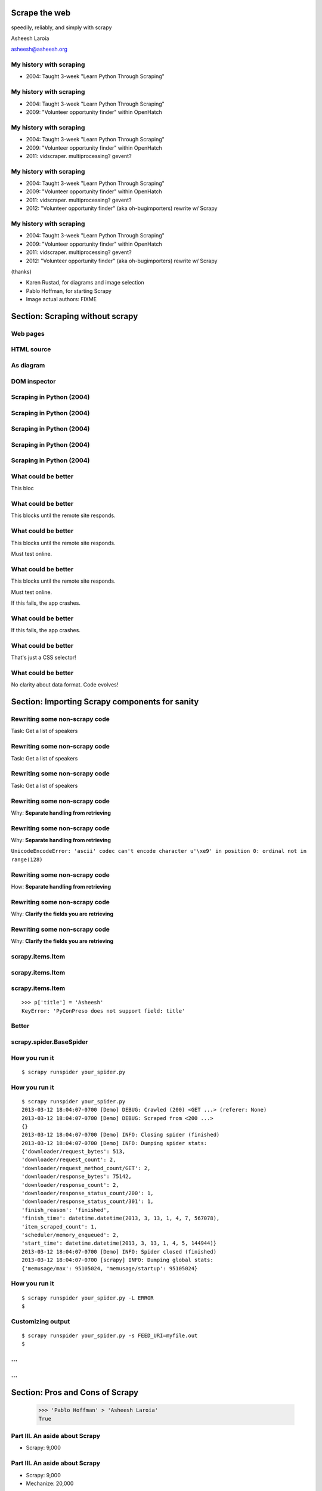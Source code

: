 .. slideconf::
   :theme: single-level

=======================
Scrape the web
=======================

speedily, reliably, and simply with scrapy

Asheesh Laroia

asheesh@asheesh.org

My history with scraping
================================

* 2004: Taught 3-week "Learn Python Through Scraping"

My history with scraping
================================

* 2004: Taught 3-week "Learn Python Through Scraping"

* 2009: "Volunteer opportunity finder" within OpenHatch

My history with scraping
================================

* 2004: Taught 3-week "Learn Python Through Scraping"

* 2009: "Volunteer opportunity finder" within OpenHatch

* 2011: vidscraper. multiprocessing? gevent?

My history with scraping
================================

* 2004: Taught 3-week "Learn Python Through Scraping"

* 2009: "Volunteer opportunity finder" within OpenHatch

* 2011: vidscraper. multiprocessing? gevent?

* 2012: "Volunteer opportunity finder" (aka oh-bugimporters) rewrite w/ Scrapy


My history with scraping
================================

* 2004: Taught 3-week "Learn Python Through Scraping"

* 2009: "Volunteer opportunity finder" within OpenHatch

* 2011: vidscraper. multiprocessing? gevent?

* 2012: "Volunteer opportunity finder" (aka oh-bugimporters) rewrite w/ Scrapy

(thanks)

* Karen Rustad, for diagrams and image selection
* Pablo Hoffman, for starting Scrapy
* Image actual authors: FIXME

======
Section: Scraping without scrapy
======

Web pages
=========

.. figure:: /_static/rendered.png
   :class: fill

HTML source
===========

.. figure:: /_static/view-source.png
   :class: fill

As diagram
==========

.. figure:: /_static/html-structure.gif
   :class: fill

DOM inspector
=============

.. figure:: /_static/inspector.png
   :class: fill

Scraping in Python (2004)
=========================

.. testcode::

   >>> # get a web page
   >>> page = urllib2.urlopen('http://oscon.com/').read()

.. figure:: /_static/view-source.png

Scraping in Python (2004)
=========================

.. testcode::

   >>> # get a web page
   >>> page = urllib2.urlopen('http://oscon.com/').read()
   >>> # parse it
   >>> soup = BeautifulSoup.BeautifulSoup(page)

.. figure:: /_static/html-structure.gif

Scraping in Python (2004)
=========================

.. testcode::

   >>> # get a web page
   >>> page = urllib2.urlopen('http://oscon.com/').read()
   >>> # parse it
   >>> soup = BeautifulSoup.BeautifulSoup(page)
   >>> # find element we want
   >>> matches = soup('div', {'id': 'location_place'})

.. figure:: /_static/inspector.png

Scraping in Python (2004)
=========================

.. testcode::

   >>> # get a web page
   >>> page = urllib2.urlopen('http://oscon.com/').read()
   >>> # parse it
   >>> soup = BeautifulSoup.BeautifulSoup(page)
   >>> # find element we want
   >>> matches = soup('div', {'id': 'location_place'})
   >>> # pull out text
   >>> first = matches[0]
   >>> date_range = r[0].find(text=True)
   >>> print date_range
   u'July 22-26, 2013'

Scraping in Python (2004)
=========================

.. testcode::

   >>> # get a web page
   >>> page = urllib2.urlopen('http://oscon.com/').read()
   >>> # parse it
   >>> soup = BeautifulSoup.BeautifulSoup(page)
   >>> # find element we want
   >>> matches = soup('div', {'id': 'location_place'})
   >>> # pull out text
   >>> first = matches[0]
   >>> date_range = r[0].find(text=True)
   >>> print date_range
   u'July 22-26, 2013'
   >>> # store results somehow
   >>> save_results({'conference': 'oscon', 'date_range': date_range)

What could be better
====================

.. testcode::

   >>> # get a web page
   >>> page = urllib2.urlopen('http://oscon.com/').read()

This bloc

What could be better
====================

.. testcode::

   >>> # get a web page
   >>> page = urllib2.urlopen('http://oscon.com/').read()

This blocks until the remote site responds.

What could be better
====================

.. testcode::

   >>> # get a web page
   >>> page = urllib2.urlopen('http://oscon.com/').read()

This blocks until the remote site responds.

Must test online.

What could be better
====================

.. testcode::

   >>> # get a web page
   >>> page = urllib2.urlopen('http://oscon.com/').read()

This blocks until the remote site responds.

Must test online.

If this fails, the app crashes.

What could be better
====================

.. testcode::

   >>> # pull out text
   >>> first = matches[0]

If this fails, the app crashes.

What could be better
====================

.. testcode::

   >>> # find element we want
   >>> matches = soup('div', {'id': 'location_place'})

That's just a CSS selector!

What could be better
====================

.. testcode::

   >>> # store results somehow
   >>> save_results({'conference': 'oscon', 'date_range': date_range})

No clarity about data format. Code evolves!

======================================
Section: Importing Scrapy components for sanity
======================================

Rewriting some non-scrapy code
================

Task: Get a list of speakers

Rewriting some non-scrapy code
================

Task: Get a list of speakers

.. testcode::

   SCHED_PAGE='https://us.pycon.org/2013/schedule/'

Rewriting some non-scrapy code
================

Task: Get a list of speakers

.. testcode::

   SCHED_PAGE='https://us.pycon.org/2013/schedule/'

   import requests
   import lxml.html

   def main():
       data = requests.get(SCHED_PAGE)
       parsed = lxml.html.fromstring(data.content)
       for speaker in parsed.cssselect('span.speaker'):
           print speaker.text_content()

Rewriting some non-scrapy code
================

Why: **Separate handling from retrieving**

.. testcode::

   SCHED_PAGE='https://us.pycon.org/2013/schedule/'

   import requests
   import lxml.html

   def main():
       data = requests.get(SCHED_PAGE)
       parsed = lxml.html.fromstring(data.content)
       for speaker in parsed.cssselect('span.speaker'):
           print speaker.text_content()
       #   ↑

Rewriting some non-scrapy code
================

Why: **Separate handling from retrieving**

.. testcode::

   SCHED_PAGE='https://us.pycon.org/2013/schedule/'

   import requests
   import lxml.html

   def main():
       data = requests.get(SCHED_PAGE)
       parsed = lxml.html.fromstring(data.content)
       for speaker in parsed.cssselect('span.speaker'):
           print speaker.text_content()
       #   ↑

``UnicodeEncodeError: 'ascii' codec can't encode character u'\xe9' in position 0: ordinal not in range(128)``

Rewriting some non-scrapy code
================

How: **Separate handling from retrieving**

.. testcode::

   SCHED_PAGE='https://us.pycon.org/2013/schedule/'

   import requests
   import lxml.html

   def get_data():
       data = requests.get(SCHED_PAGE)
       parsed = lxml.html.fromstring(data.content)
       data = []
       for speaker in parsed.cssselect('span.speaker'):
            data.append(speaker.text_content())
       return data


Rewriting some non-scrapy code
================

Why: **Clarify the fields you are retrieving**

.. testcode::

   SCHED_PAGE='https://us.pycon.org/2013/schedule/'

   import requests
   import lxml.html

   def get_data():
       data = requests.get(SCHED_PAGE)
       parsed = lxml.html.fromstring(data.content)
       data = []
       for speaker in parsed.cssselect('span.speaker'):
            datum = {}
            datum['speaker_name'] = speaker.text_content()
	    datum['preso_title'] = None # FIXME
       return data

Rewriting some non-scrapy code
================

Why: **Clarify the fields you are retrieving**

.. testcode::

   SCHED_PAGE='https://us.pycon.org/2013/schedule/'

   import requests
   import lxml.html

   def get_data():
       data = requests.get(SCHED_PAGE)
       parsed = lxml.html.fromstring(data.content)
       data = []
       for speaker in parsed.cssselect('span.speaker'):
            datum = {}
            datum['speaker_name'] = speaker.text_content()
	    datum['preso_title'] = None # FIXME
       return data # ↑

   def handle_datum(datum):
       print datum['title'], 'by', datum['speaker_name']
   #                ↑


scrapy.items.Item
=================

.. testcode::

    class PyConPreso(scrapy.item.Item):
        author = Field()
        preso = Field()

scrapy.items.Item
=================

.. testcode::

    class PyConPreso(scrapy.item.Item):
        author = Field()
        preso = Field()

.. testcode::

    # Similar to...
    {'author': None,
     'preso':  None}

scrapy.items.Item
=================

.. testcode::

    class PyConPreso(scrapy.item.Item):
        author = Field()
        preso = Field()

.. testcode::

    # Similar to...
    {'author': None,
     'preso':  None}

::

   >>> p['title'] = 'Asheesh'
   KeyError: 'PyConPreso does not support field: title'


Better
======

.. testcode::

   def get_data():
       # ...
       for speaker in parsed.cssselect('span.speaker'):
           author = None # ...
	   preso_title = None # ...
	   item = PyConPreso(
               author=author,
	       preso=preso_title,
           out_data.append(item)
       return out_data

scrapy.spider.BaseSpider
========================

.. testcode::

    import lxml.html
    START_URL = '...'

    class PyConSiteSpider(BaseSpider):
        start_urls = [START_URL]

        def parse(self, response):
            parsed = lxml.html.fromstring(
                              response.body_as_unicode)
            slots = parsed.cssselect('span.speaker')
            for speaker in speakers:
                author = None # placeholder
                preso = None  # placeholder
                yield PyConPreso(
		        author=author, preso=preso)

How you run it
==============

::

    $ scrapy runspider your_spider.py


How you run it
==============

::

    $ scrapy runspider your_spider.py
    2013-03-12 18:04:07-0700 [Demo] DEBUG: Crawled (200) <GET ...> (referer: None)
    2013-03-12 18:04:07-0700 [Demo] DEBUG: Scraped from <200 ...>
    {}
    2013-03-12 18:04:07-0700 [Demo] INFO: Closing spider (finished)
    2013-03-12 18:04:07-0700 [Demo] INFO: Dumping spider stats:
    {'downloader/request_bytes': 513,
    'downloader/request_count': 2,
    'downloader/request_method_count/GET': 2,
    'downloader/response_bytes': 75142,
    'downloader/response_count': 2,
    'downloader/response_status_count/200': 1,
    'downloader/response_status_count/301': 1,
    'finish_reason': 'finished',
    'finish_time': datetime.datetime(2013, 3, 13, 1, 4, 7, 567078),
    'item_scraped_count': 1,
    'scheduler/memory_enqueued': 2,
    'start_time': datetime.datetime(2013, 3, 13, 1, 4, 5, 144944)}
    2013-03-12 18:04:07-0700 [Demo] INFO: Spider closed (finished)
    2013-03-12 18:04:07-0700 [scrapy] INFO: Dumping global stats:
    {'memusage/max': 95105024, 'memusage/startup': 95105024}

How you run it
==============

::

    $ scrapy runspider your_spider.py -L ERROR
    $

Customizing output
==================

::

    $ scrapy runspider your_spider.py -s FEED_URI=myfile.out
    $
...
===

.. figure:: /_static/scrapy-diagram-1.png
   :class: fill


...
===

.. figure:: /_static/scrapy-diagram-2.png
   :class: fill

===============================
Section: Pros and Cons of Scrapy
===============================

   >>> 'Pablo Hoffman' > 'Asheesh Laroia'
   True

Part III. An aside about Scrapy
===============================

* Scrapy: 9,000

Part III. An aside about Scrapy
===============================

* Scrapy: 9,000

* Mechanize: 20,000

Part III. An aside about Scrapy
===============================

* Scrapy: 9,000

* Mechanize: 20,000

* Requests: 475,000

Scrapy wants you to make a project
==================================

::

  $ scrapy startproject tutorial

creates

::

  tutorial/
      scrapy.cfg
      tutorial/
          __init__.py
          items.py
          pipelines.py
          settings.py
          spiders/
              __init__.py

Awesome features
================

.. figure:: /_static/cloud.png
   :class: fill

Awesome features...
===================

    telnet localhost 6023

Awesome features...
===================

    telnet localhost 6023

Gives

    >>> est()
    Execution engine status
    time()-engine.start_time              : 21.3188259602
    engine.is_idle()                      : False
    …


Awesome features...
===================

    telnet localhost 6023

Gives

    >>> est()
    Execution engine status
    time()-engine.start_time              : 21.3188259602
    engine.is_idle()                      : False
    …
    >>> import os; os.system('eject')
    0
    >>> # Hmm.

Awesome features...
===================

  $ scrapy runspider your_spider.py -s TELNETCONSOLE_ENABLED=0 -s WEBSERVICE_ENABLED=0

Awesome features...
===================

Semi-complex integration with other pieces of code.

Part IV. Async
==============

.. figure:: /_static/asink.jpg
   :class: fill

If you're not done, say so
==========================

.. testcode::

   def parse(response):
       # do some work...

If you're not done, say so
==========================

.. testcode::

   def parse(response):
       # do some work...
       req = scrapy.http.Request(new_url)
       yield req

If you're not done, say so
==========================

.. testcode::

   def parse(response):
       # do some work...
       req = scrapy.http.Request(new_url,
                                 callback=next_page_handler)
       yield req

   def next_page_handler(response):
       # do some work...
       yield Item()

If you're not done, say so
==========================

.. testcode::

   def parse(response):
       # do some work...
       req = Request(new_url,
                     callback=next_page_handler)
       req.meta['data'] = 'to keep around'
       yield req

   def next_page_handler(response):
       data = response.meta['data'] # pull data out
       # do some work...
       yield Item()

Performance
===========

* Crawl 500 projects' bug trackers:
 * 26 hours

Performance
===========

* Crawl 500 projects' bug trackers:
 * 26 hours

* Add multiprocessing:
 * +1-10 MB * N workers

Performance
===========

* Crawl 500 projects' bug trackers:
 * 26 hours

* Add multiprocessing:
 * +1-10 MB * N workers

* After Scrapy:
 * N=200 simultaneous requests
 * 1 hour 10 min

====
Section: Testing
====


Data is complicated
===================

   >>> p.author
   'Asheesh Laroia, Jessica McKellar, Dana Bauer, Daniel Choi'

Why testing is normally hard
============================


.. testcode::
    ERROR: tests.test_thing

    Traceback (most recent call last):
     ...
     File "/usr/lib/python2.7/urllib2.py", line 1181, in do_open
        raise URLError(err)
    URLError: <urlopen error [Errno -2] Name or service not known>

    Ran 1 test in 0.153s

    FAILED (errors=1)

Why testing is normally hard
============================

.. testcode::
    ERROR: tests.test_thing

    Traceback (most recent call last):
     ...
     File "/usr/lib/python2.7/urllib2.py", line 1181, in do_open
        raise URLError(err)
    URLError: <urlopen error [Errno 110] Connection timed out>

    Ran 1 test in 127.255s

    FAILED (errors=1)

Why testing is normally hard
============================

.. testcode::
    ERROR: tests.test_thing

    Traceback (most recent call last):
     ...
     File "/usr/lib/python2.7/urllib2.py", line 1181, in do_open
        raise URLError(err)
    URLError: <urlopen error [Errno 110] Connection timed out>

    Ran 1 test in 127.255s

    FAILED (errors=1)

mock.patch()?

Why testing is normally hard
============================

.. figure:: /_static/sad-commit.png
   :class: fill

Part V. Testing
===============

.. testcode::

    class PyConSiteSpider(BaseSpider):
        def parse(self, response):
	    # ...
            for speaker in speakers:
	        # ...
                yield PyConPreso(
		        author=author, preso=preso)

Part V. Testing
===============

.. testcode::

    class PyConSiteSpider(BaseSpider):
        def parse(self, response):
	    # ...
            for speaker in speakers:
	        # ...
                yield PyConPreso(
		        author=author, preso=preso)

test:

.. testcode::

    >>> spidey = PyConSiteSpider()
    >>> results = spidey.parse(response)

Part V. Testing
===============

.. testcode::

    class PyConSiteSpider(BaseSpider):
        def parse(self, response):
	    # ...
            for speaker in speakers:
	        # ...
                yield PyConPreso(
		        author=author, preso=preso)

test:

.. testcode::

    >>> spidey = PyConSiteSpider()
    >>> canned_response = HtmlResponse(url='', body=open('saved-data.html').read())
    >>> results = spidey.parse(canned_response)
    >>> assert list(results) == [PyConPreso(author=a, preso=b), ...]


Part V. Testing
===============

.. testcode::

    class PyConSiteSpider(BaseSpider):
        def parse(self, response):
	    # ...
            for speaker in speakers:
	        # ...
                yield PyConPreso(
		        author=author, preso=preso)

test:

.. testcode::

    def test_spider(self):
        expected = [PyConPreso(author=a, preso=b), ...]

        spidey = PyConSiteSpider()
	canned_response = HtmlResponse(url='', body=open('saved-data.html').read())
	results = list(spidey.parse(canned_response))
        self.assertEqual(expected, items)

...
===

.. figure:: /_static/scrapy-diagram-1.png
   :class: fill

More testing
============

.. testcode::

    def test_spider(self):
        url2filename = {'https://us.pycon.org/2013/schedule/':
                               'localcopy.html'}

	expected_data = [PyConPreso(author=a, preso=b), ...]


More testing
============

.. testcode::

    def test_spider(self):
        url2filename = {'https://us.pycon.org/2013/schedule/':
                               'localcopy.html'}

	expected_data = [PyConPreso(author=a, preso=b), ...]

        spidey = PyConSiteSpider()
        request_iterable = spider.start_requests()

More testing
============

.. testcode::

    def test_spider(self):
        url2filename = {'https://us.pycon.org/2013/schedule/':
                               'localcopy.html'}

	expected_data = [PyConPreso(author=a, preso=b), ...]

        spidey = PyConSiteSpider()
        request_iterable = spider.start_requests()

        ar = autoresponse.Autoresponder(
	         url2filename=url2filename,
                 url2errors={})
More testing
============

.. testcode::

    def test_spider(self):
        url2filename = {'https://us.pycon.org/2013/schedule/':
                               'localcopy.html'}

	expected_data = [PyConPreso(author=a, preso=b), ...]

        spidey = PyConSiteSpider()
        request_iterable = spider.start_requests()

        ar = autoresponse.Autoresponder(
	         url2filename=url2filename,
                 url2errors={})

        items = ar.respond_recursively(request_iterable)

	self.assertEqual(expected, items)

========
Section: Javascript
========

Three approaches
================

* Re-write the Javascript in Python

Three approaches
================

* Re-write the Javascript in Python

* Wrap some of the JS in spidermonkey

Three approaches
================

* Re-write the Javascript in Python

* Wrap some of the JS in spidermonkey

* Run it in an actual browser

JavaScript
==========

.. testcode::

    >>> import spidermonkey
    >>> r = spidermonkey.Runtime()

JavaScript
==========

.. testcode::

    >>> import spidermonkey
    >>> r = spidermonkey.Runtime()
    >>> ctx = r.new_context()

JavaScript
==========

.. testcode::

    >>> import spidermonkey
    >>> r = spidermonkey.Runtime()
    >>> ctx = r.new_context()
    >>> cx.eval_script("1 + 2")
    3

JavaScript
==========

.. testcode::

    >>> js_src = '''function (x) { return 3 + x; }'''
    >>> r = spidermonkey.Runtime()
    >>> ctx = r.new_context()
    >>> js_fn = cx.execute(js_src)

JavaScript
==========

.. testcode::

    >>> js_src = '''function (x) { return 3 + x; }'''
    >>> r = spidermonkey.Runtime()
    >>> ctx = r.new_context()
    >>> js_fn = ctx.execute(js_src)
    >>> type(js_fn)
    <type 'spidermonkey.Function'>
    >>> js_fn(3)
    6

JavaScript
==========

.. testcode::

    >>> js_src = '''function (x) { return 3 + x; }'''
    >>> r = spidermonkey.Runtime()
    >>> ctx = r.new_context()
    >>> js_fn = ctx.execute(js_src)
    >>> type(js_fn)
    <type 'spidermonkey.Function'>
    >>> js_fn(3)
    6

Get your source, e.g.

.. testcode::

    def parse(self, response):
       # to get a tag...
       script_content = doc.xpath('//script')[0].text_content()

JavaScript
==========

Also works for non-anonymous functions:

.. testcode::

    >>> js_src = '''function add_three (x) { return 3 + x; }'''
    >>> r = spidermonkey.Runtime()
    >>> ctx = r.new_context()
    >>> js_fn = ctx.execute(js_src)("add_three")
    >>> type(js_fn)
    <type 'spidermonkey.Function'>
    >>> js_fn(3)
    6

JavaScript
==========

.. testcode::

    import selenium
    class MySpider(BaseSpider):
        def __init__(self):
            self.browser = selenium.selenium(...) # configure
            self.browser.start() # synchronously launch

	def parse(self, response):
            self.browser.open(response.url) # GET by browser
	    self.browser.select('//ul') # in-browser XPath

Part VI. Wacky tricks
=====================

A setting for everything
========================

* settings.USER_AGENT

* settings.CONCURRENT_REQUESTS_PER_DOMAIN (= e.g. 1)

* settings.CONCURRENT_REQUEST (= e.g. 800)

* settings.RETRY_ENABLED (= True by default)

* settings.RETRY_TIMES

* settings.RETRY_HTTP_CODES

* Great intro-to-scraping docs

Best-case integration
=====================

* Leave your HTTP to Scrapy.

* Impatient? Item Pipeline.

* Patient? Feed Exporter.

Twisted minus Twisted
=====================

.. figure:: /_static/garfield-minus.png
   :class: fill

==================================
Separate requesting and responding
==================================

.. figure:: /_static/take-away.jpg
   :class: fill

Asheesh Laroia

